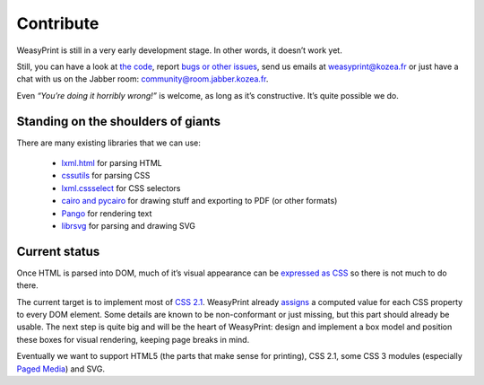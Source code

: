 Contribute
==========

WeasyPrint is still in a very early development stage. In other words, it doesn’t
work yet.

Still, you can have a look at `the code </download>`_, report
`bugs or other issues <http://redmine.kozea.fr/projects/weasyprint>`_,
send us emails at weasyprint@kozea.fr
or just have a chat with us on the Jabber room: community@room.jabber.kozea.fr.

Even `“You’re doing it horribly wrong!”` is welcome, as long as it’s
constructive. It’s quite possible we do.

Standing on the shoulders of giants
-----------------------------------

There are many existing libraries that we can use:

 * `lxml.html <http://lxml.de/lxmlhtml.html>`_ for parsing HTML
 * `cssutils <http://code.google.com/p/cssutils/>`_ for parsing CSS
 * `lxml.cssselect <http://lxml.de/cssselect.html>`_ for CSS selectors
 * `cairo and pycairo <http://cairographics.org/pycairo/>`_ for drawing stuff
   and exporting to PDF (or other formats)
 * `Pango <http://www.pango.org/>`_ for rendering text
 * `librsvg <http://librsvg.sourceforge.net/>`_ for parsing and drawing SVG

Current status
--------------

Once HTML is parsed into DOM, much of it’s visual appearance can be
`expressed as CSS <http://www.w3.org/TR/CSS21/sample.html>`_ so there is not
much to do there.

The current target is to implement most of `CSS 2.1
<http://www.w3.org/TR/CSS21/cover.html>`_. WeasyPrint already `assigns
<http://www.w3.org/TR/CSS21/cascade.html>`_ a computed value for each
CSS property to every DOM element. Some details are known to be non-conformant
or just missing, but this part should already be usable. The next step is
quite big and will be the heart of WeasyPrint: design and implement a box model
and position these boxes for visual rendering, keeping page breaks in mind.

Eventually we want to support HTML5 (the parts that make sense for printing),
CSS 2.1, some CSS 3 modules (especially `Paged Media
<http://www.w3.org/TR/css3-page/>`_) and SVG.
